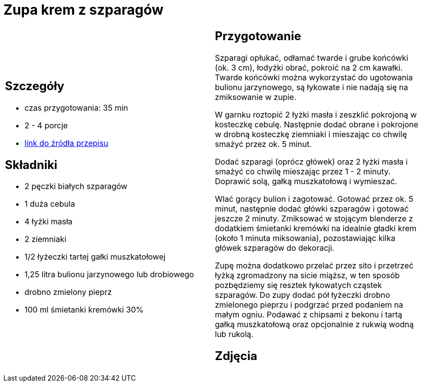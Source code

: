 = Zupa krem z szparagów

[cols=".<a,.<a"]
[frame=none]
[grid=none]
|===
|
== Szczegóły
* czas przygotowania: 35 min
* 2 - 4 porcje
* https://www.kwestiasmaku.com/zielony_srodek/szparagi/zupa_krem_z_bialych_szparagow/przepis.html[link do źródła przepisu]

== Składniki
* 2 pęczki białych szparagów
* 1 duża cebula
* 4 łyżki masła
* 2 ziemniaki
* 1/2 łyżeczki tartej gałki muszkatołowej
* 1,25 litra bulionu jarzynowego lub drobiowego
* drobno zmielony pieprz
* 100 ml śmietanki kremówki 30%

|
== Przygotowanie
Szparagi opłukać, odłamać twarde i grube końcówki (ok. 3 cm), łodyżki obrać, pokroić na 2 cm kawałki. Twarde końcówki można wykorzystać do ugotowania bulionu jarzynowego, są łykowate i nie nadają się na zmiksowanie w zupie.

W garnku roztopić 2 łyżki masła i zeszklić pokrojoną w kosteczkę cebulę. Następnie dodać obrane i pokrojone w drobną kosteczkę ziemniaki i mieszając co chwilę smażyć przez ok. 5 minut.

Dodać szparagi (oprócz główek) oraz 2 łyżki masła i smażyć co chwilę mieszając przez 1 - 2 minuty. Doprawić solą, gałką muszkatołową i wymieszać.

Wlać gorący bulion i zagotować. Gotować przez ok. 5 minut, następnie dodać główki szparagów i gotować jeszcze 2 minuty. Zmiksować w stojącym blenderze z dodatkiem śmietanki kremówki na idealnie gładki krem (około 1 minuta miksowania), pozostawiając kilka główek szparagów do dekoracji.

Zupę można dodatkowo przelać przez sito i przetrzeć łyżką zgromadzony na sicie miąższ, w ten sposób pozbędziemy się resztek łykowatych cząstek szparagów. Do zupy dodać pół łyżeczki drobno zmielonego pieprzu i podgrzać przed podaniem na małym ogniu. Podawać z chipsami z bekonu i tartą gałką muszkatołową oraz opcjonalnie z rukwią wodną lub rukolą.

== Zdjęcia
|===
